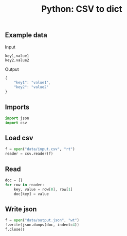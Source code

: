 #+TITLE: Python: CSV to dict
#+PROPERTY: header-args:sh :session *shell python-csv-to-dict sh* :results silent raw
#+PROPERTY: header-args:python :session *shell python-csv-to-dict python* :results silent raw
#+OPTIONS: ^:nil

** Example data

Input

#+BEGIN_SRC csv :tangle data/input.csv
key1,value1
key2,value2
#+END_SRC

Output

#+BEGIN_SRC js
{
    "key1": "value1",
    "key2": "value2"
}
#+END_SRC

** Imports

#+BEGIN_SRC python :tangle src/csv_to_dict.py
import json
import csv
#+END_SRC

** Load csv

#+BEGIN_SRC python :tangle src/csv_to_dict.py
f = open("data/input.csv", "rt")
reader = csv.reader(f)
#+END_SRC

** Read

#+BEGIN_SRC python :tangle src/csv_to_dict.py
doc = {}
for row in reader:
    key, value = row[0], row[1]
    doc[key] = value
#+END_SRC

** Write json

#+BEGIN_SRC python :tangle src/csv_to_dict.py
f = open("data/output.json", "wt")
f.write(json.dumps(doc, indent=4))
f.close()
#+END_SRC
